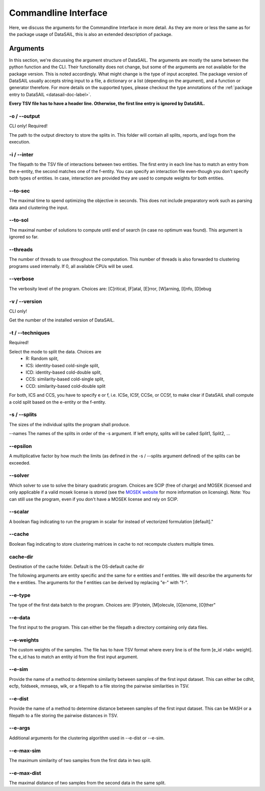 *********************
Commandline Interface
*********************

Here, we discuss the arguments for the Commandline Interface in more detail. As they are more or less the same as for
the package usage of DataSAIL, this is also an extended description of package.

Arguments
=========

In this section, we're discussing the argument structure of DataSAIL. The arguments are mostly the same between the
python function and the CLI. Their functionality does not change, but some of the arguments are not available for the
package version. This is noted accordingly. What might change is the type of input accepted. The package version of
DataSAIL usually accepts string input to a file, a dictionary or a list (depending on the argument), and a function or
generator therefore. For more details on the supported types, please checkout the type annotations of the
:ref:`package entry to DataSAIL <datasail-doc-label>`.

**Every TSV file has to have a header line. Otherwise, the first line entry is ignored by DataSAIL.**

-o / --output
-------------
CLI only! Required!

The path to the output directory to store the splits in. This folder will contain all splits, reports, and logs from the
execution.

-i / --inter
------------
The filepath to the TSV file of interactions between two entities. The first entry in each line has to match an entry
from the e-entity, the second matches one of the f-entity. You can specify an interaction file even-though you don't
specify both types of entities. In case, interaction are provided they are used to compute weights for both entities.

--to-sec
--------
The maximal time to spend optimizing the objective in seconds. This does not include preparatory work such as parsing
data and clustering the input.

--to-sol
--------
The maximal number of solutions to compute until end of search (in case no optimum was found). This argument is ignored
so far.

--threads
---------
The number of threads to use throughout the computation. This number of threads is also forwarded to clustering programs
used internally. If 0, all available CPUs will be used.

--verbose
---------
The verbosity level of the program. Choices are: [C]ritical, [F]atal, [E]rror, [W]arning, [I]nfo, [D]ebug

-v / --version
--------------
CLI only!

Get the number of the installed version of DataSAIL.

-t / --techniques
-----------------
Required!

Select the mode to split the data. Choices are
  * R: Random split,
  * ICS: identity-based cold-single split,
  * ICD: identity-based cold-double split,
  * CCS: similarity-based cold-single split,
  * CCD: similarity-based cold-double split

For both, ICS and CCS, you have to specify e or f, i.e. ICSe, ICSf, CCSe, or CCSf, to make clear if DataSAIL shall
compute a cold split based on the e-entity or the f-entity.

-s / --splits
-------------
The sizes of the individual splits the program shall produce.

--names
The names of the splits in order of the -s argument. If left empty, splits will be called Split1, Split2, ...

--epsilon
---------
A multiplicative factor by how much the limits (as defined in the -s / --splits argument defined) of the splits can be
exceeded.

--solver
--------
Which solver to use to solve the binary quadratic program. Choices are SCIP (free of charge) and MOSEK (licensed and
only applicable if a valid mosek license is stored (see the `MOSEK website <https://www.mosek.com/>`_ for more
information on licensing). Note: You can still use the program, even if you don't have a MOSEK license and rely on SCIP.

--scalar
--------
A boolean flag indicating to run the program in scalar for instead of vectorized formulation [default]."

--cache
-------
Boolean flag indicating to store clustering matrices in cache to not recompute clusters multiple times.

cache-dir
----------
Destination of the cache folder. Default is the OS-default cache dir


The following arguments are entity specific and the same for e entities and f entities. We will describe the arguments
for the e entities. The arguments for the f entities can be derived by replacing "e-" with "f-".

--e-type
--------
The type of the first data batch to the program. Choices are: [P]rotein, [M]olecule, [G]enome, [O]ther"

--e-data
--------
The first input to the program. This can either be the filepath a directory containing only data files.

--e-weights
-----------
The custom weights of the samples. The file has to have TSV format where every line is of the form [e_id >tab< weight].
The e_id has to match an entity id from the first input argument.

--e-sim
-------
Provide the name of a method to determine similarity between samples of the first input dataset. This can either be
cdhit, ecfp, foldseek, mmseqs, wlk, or a filepath to a file storing the pairwise similarities in TSV.

--e-dist
--------
Provide the name of a method to determine distance between samples of the first input dataset. This can be MASH or a
filepath to a file storing the pairwise distances in TSV.

--e-args
--------
Additional arguments for the clustering algorithm used in --e-dist or --e-sim.

--e-max-sim
-----------
The maximum similarity of two samples from the first data in two split.

--e-max-dist
------------
The maximal distance of two samples from the second data in the same split.
